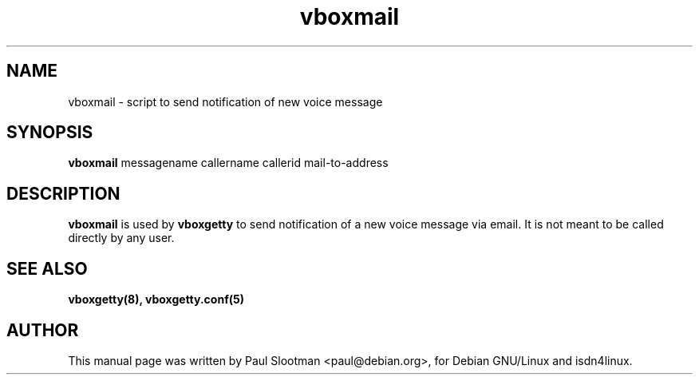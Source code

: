 .\" $Id: $
.\" CHECKIN $Date: $
.TH vboxmail 8 "@MANDATE@" "ISDN 4 Linux @I4LVERSION@" "Linux System Administration"

.SH NAME
vboxmail \- script to send notification of new voice message

.SH SYNOPSIS
.B vboxmail
messagename callername callerid mail-to-address

.SH DESCRIPTION
.B vboxmail
is used by
.B vboxgetty
to send notification of a new voice message via email. It is not meant
to be called directly by any user.

.SH SEE ALSO
.B vboxgetty(8), vboxgetty.conf(5)

.SH AUTHOR
This manual page was written by Paul Slootman <paul@debian.org>,
for Debian GNU/Linux and isdn4linux.
